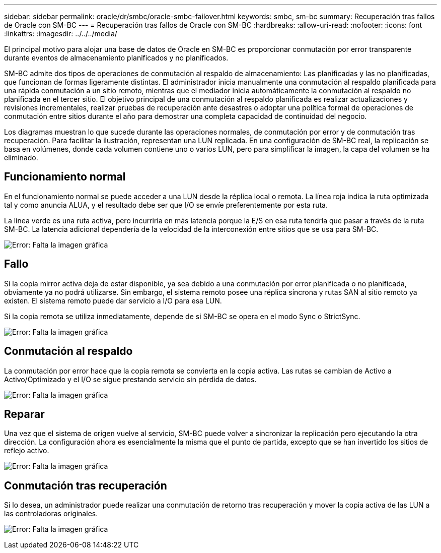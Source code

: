 ---
sidebar: sidebar 
permalink: oracle/dr/smbc/oracle-smbc-failover.html 
keywords: smbc, sm-bc 
summary: Recuperación tras fallos de Oracle con SM-BC 
---
= Recuperación tras fallos de Oracle con SM-BC
:hardbreaks:
:allow-uri-read: 
:nofooter: 
:icons: font
:linkattrs: 
:imagesdir: ../../../media/


[role="lead"]
El principal motivo para alojar una base de datos de Oracle en SM-BC es proporcionar conmutación por error transparente durante eventos de almacenamiento planificados y no planificados.

SM-BC admite dos tipos de operaciones de conmutación al respaldo de almacenamiento: Las planificadas y las no planificadas, que funcionan de formas ligeramente distintas. El administrador inicia manualmente una conmutación al respaldo planificada para una rápida conmutación a un sitio remoto, mientras que el mediador inicia automáticamente la conmutación al respaldo no planificada en el tercer sitio. El objetivo principal de una conmutación al respaldo planificada es realizar actualizaciones y revisiones incrementales, realizar pruebas de recuperación ante desastres o adoptar una política formal de operaciones de conmutación entre sitios durante el año para demostrar una completa capacidad de continuidad del negocio.

Los diagramas muestran lo que sucede durante las operaciones normales, de conmutación por error y de conmutación tras recuperación. Para facilitar la ilustración, representan una LUN replicada. En una configuración de SM-BC real, la replicación se basa en volúmenes, donde cada volumen contiene uno o varios LUN, pero para simplificar la imagen, la capa del volumen se ha eliminado.



== Funcionamiento normal

En el funcionamiento normal se puede acceder a una LUN desde la réplica local o remota. La línea roja indica la ruta optimizada tal y como anuncia ALUA, y el resultado debe ser que I/O se envíe preferentemente por esta ruta.

La línea verde es una ruta activa, pero incurriría en más latencia porque la E/S en esa ruta tendría que pasar a través de la ruta SM-BC. La latencia adicional dependería de la velocidad de la interconexión entre sitios que se usa para SM-BC.

image:smbc-failover-1.png["Error: Falta la imagen gráfica"]



== Fallo

Si la copia mirror activa deja de estar disponible, ya sea debido a una conmutación por error planificada o no planificada, obviamente ya no podrá utilizarse. Sin embargo, el sistema remoto posee una réplica síncrona y rutas SAN al sitio remoto ya existen. El sistema remoto puede dar servicio a I/O para esa LUN.

Si la copia remota se utiliza inmediatamente, depende de si SM-BC se opera en el modo Sync o StrictSync.

image:smbc-failover-2.png["Error: Falta la imagen gráfica"]



== Conmutación al respaldo

La conmutación por error hace que la copia remota se convierta en la copia activa. Las rutas se cambian de Activo a Activo/Optimizado y el I/O se sigue prestando servicio sin pérdida de datos.

image:smbc-failover-3.png["Error: Falta la imagen gráfica"]



== Reparar

Una vez que el sistema de origen vuelve al servicio, SM-BC puede volver a sincronizar la replicación pero ejecutando la otra dirección. La configuración ahora es esencialmente la misma que el punto de partida, excepto que se han invertido los sitios de reflejo activo.

image:smbc-failover-4.png["Error: Falta la imagen gráfica"]



== Conmutación tras recuperación

Si lo desea, un administrador puede realizar una conmutación de retorno tras recuperación y mover la copia activa de las LUN a las controladoras originales.

image:smbc-failover-1.png["Error: Falta la imagen gráfica"]
